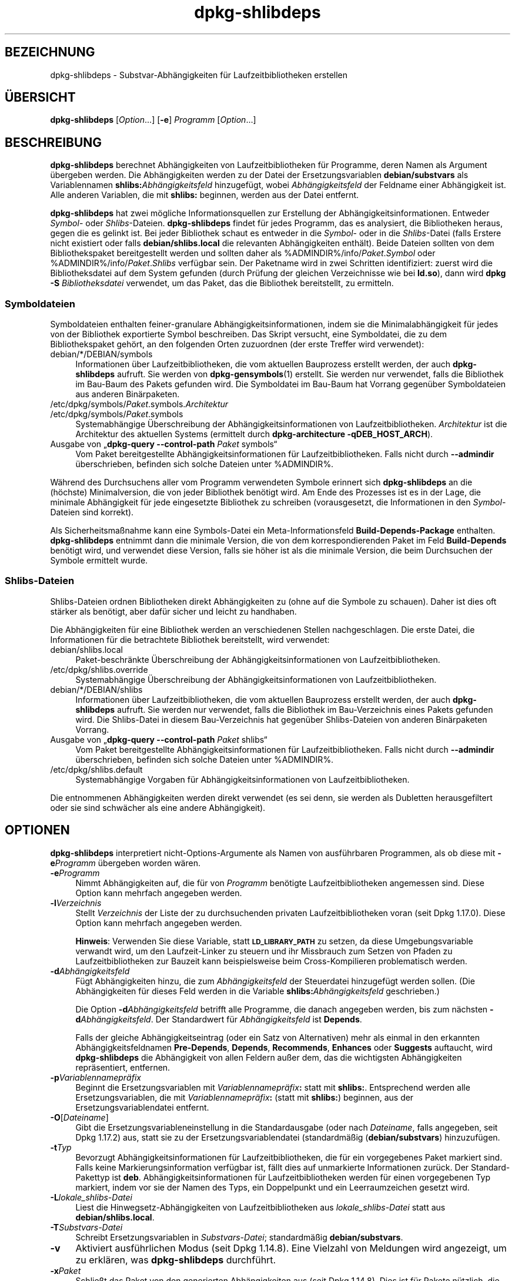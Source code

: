 .\" Automatically generated by Pod::Man 4.11 (Pod::Simple 3.35)
.\"
.\" Standard preamble:
.\" ========================================================================
.de Sp \" Vertical space (when we can't use .PP)
.if t .sp .5v
.if n .sp
..
.de Vb \" Begin verbatim text
.ft CW
.nf
.ne \\$1
..
.de Ve \" End verbatim text
.ft R
.fi
..
.\" Set up some character translations and predefined strings.  \*(-- will
.\" give an unbreakable dash, \*(PI will give pi, \*(L" will give a left
.\" double quote, and \*(R" will give a right double quote.  \*(C+ will
.\" give a nicer C++.  Capital omega is used to do unbreakable dashes and
.\" therefore won't be available.  \*(C` and \*(C' expand to `' in nroff,
.\" nothing in troff, for use with C<>.
.tr \(*W-
.ds C+ C\v'-.1v'\h'-1p'\s-2+\h'-1p'+\s0\v'.1v'\h'-1p'
.ie n \{\
.    ds -- \(*W-
.    ds PI pi
.    if (\n(.H=4u)&(1m=24u) .ds -- \(*W\h'-12u'\(*W\h'-12u'-\" diablo 10 pitch
.    if (\n(.H=4u)&(1m=20u) .ds -- \(*W\h'-12u'\(*W\h'-8u'-\"  diablo 12 pitch
.    ds L" ""
.    ds R" ""
.    ds C` ""
.    ds C' ""
'br\}
.el\{\
.    ds -- \|\(em\|
.    ds PI \(*p
.    ds L" ``
.    ds R" ''
.    ds C`
.    ds C'
'br\}
.\"
.\" Escape single quotes in literal strings from groff's Unicode transform.
.ie \n(.g .ds Aq \(aq
.el       .ds Aq '
.\"
.\" If the F register is >0, we'll generate index entries on stderr for
.\" titles (.TH), headers (.SH), subsections (.SS), items (.Ip), and index
.\" entries marked with X<> in POD.  Of course, you'll have to process the
.\" output yourself in some meaningful fashion.
.\"
.\" Avoid warning from groff about undefined register 'F'.
.de IX
..
.nr rF 0
.if \n(.g .if rF .nr rF 1
.if (\n(rF:(\n(.g==0)) \{\
.    if \nF \{\
.        de IX
.        tm Index:\\$1\t\\n%\t"\\$2"
..
.        if !\nF==2 \{\
.            nr % 0
.            nr F 2
.        \}
.    \}
.\}
.rr rF
.\" ========================================================================
.\"
.IX Title "dpkg-shlibdeps 1"
.TH dpkg-shlibdeps 1 "2020-08-02" "1.20.5" "dpkg suite"
.\" For nroff, turn off justification.  Always turn off hyphenation; it makes
.\" way too many mistakes in technical documents.
.if n .ad l
.nh
.SH "BEZEICHNUNG"
.IX Header "BEZEICHNUNG"
dpkg-shlibdeps \- Substvar\-Abh\(:angigkeiten f\(:ur Laufzeitbibliotheken erstellen
.SH "\(:UBERSICHT"
.IX Header "\(:UBERSICHT"
\&\fBdpkg-shlibdeps\fR [\fIOption\fR…] [\fB\-e\fR] \fIProgramm\fR [\fIOption\fR…]
.SH "BESCHREIBUNG"
.IX Header "BESCHREIBUNG"
\&\fBdpkg-shlibdeps\fR berechnet Abh\(:angigkeiten von Laufzeitbibliotheken f\(:ur
Programme, deren Namen als Argument \(:ubergeben werden. Die Abh\(:angigkeiten
werden zu der Datei der Ersetzungsvariablen \fBdebian/substvars\fR als
Variablennamen \fBshlibs:\fR\fIAbh\(:angigkeitsfeld\fR hinzugef\(:ugt, wobei
\&\fIAbh\(:angigkeitsfeld\fR der Feldname einer Abh\(:angigkeit ist. Alle anderen
Variablen, die mit \fBshlibs:\fR beginnen, werden aus der Datei entfernt.
.PP
\&\fBdpkg-shlibdeps\fR hat zwei m\(:ogliche Informationsquellen zur Erstellung der
Abh\(:angigkeitsinformationen. Entweder \fISymbol\fR\- oder
\&\fIShlibs\fR\-Dateien. \fBdpkg-shlibdeps\fR findet f\(:ur jedes Programm, das es
analysiert, die Bibliotheken heraus, gegen die es gelinkt ist. Bei jeder
Bibliothek schaut es entweder in die \fISymbol\fR\- oder in die \fIShlibs\fR\-Datei
(falls Erstere nicht existiert oder falls \fBdebian/shlibs.local\fR die
relevanten Abh\(:angigkeiten enth\(:alt). Beide Dateien sollten von dem
Bibliothekspaket bereitgestellt werden und sollten daher als
\&\f(CW%ADMINDIR\fR%/info/\fIPaket\fR.\fISymbol\fR oder \f(CW%ADMINDIR\fR%/info/\fIPaket\fR.\fIShlibs\fR
verf\(:ugbar sein. Der Paketname wird in zwei Schritten identifiziert: zuerst
wird die Bibliotheksdatei auf dem System gefunden (durch Pr\(:ufung der
gleichen Verzeichnisse wie bei \fBld.so\fR), dann wird \fBdpkg \-S\fR
\&\fIBibliotheksdatei\fR verwendet, um das Paket, das die Bibliothek
bereitstellt, zu ermitteln.
.SS "Symboldateien"
.IX Subsection "Symboldateien"
Symboldateien enthalten feiner-granulare Abh\(:angigkeitsinformationen, indem
sie die Minimalabh\(:angigkeit f\(:ur jedes von der Bibliothek exportierte Symbol
beschreiben. Das Skript versucht, eine Symboldatei, die zu dem
Bibliothekspaket geh\(:ort, an den folgenden Orten zuzuordnen (der erste
Treffer wird verwendet):
.IP "debian/*/DEBIAN/symbols" 4
.IX Item "debian/*/DEBIAN/symbols"
Informationen \(:uber Laufzeitbibliotheken, die vom aktuellen Bauprozess
erstellt werden, der auch \fBdpkg-shlibdeps\fR aufruft. Sie werden von
\&\fBdpkg-gensymbols\fR(1) erstellt. Sie werden nur verwendet, falls die
Bibliothek im Bau-Baum des Pakets gefunden wird. Die Symboldatei im Bau-Baum
hat Vorrang gegen\(:uber Symboldateien aus anderen Bin\(:arpaketen.
.ie n .IP "/etc/dpkg/symbols/\fIPaket\fR.symbols.\fIArchitektur\fR" 4
.el .IP "\f(CW%PKGCONFDIR\fR%/symbols/\fIPaket\fR.symbols.\fIArchitektur\fR" 4
.IX Item "/etc/dpkg/symbols/Paket.symbols.Architektur"
.PD 0
.ie n .IP "/etc/dpkg/symbols/\fIPaket\fR.symbols" 4
.el .IP "\f(CW%PKGCONFDIR\fR%/symbols/\fIPaket\fR.symbols" 4
.IX Item "/etc/dpkg/symbols/Paket.symbols"
.PD
Systemabh\(:angige \(:Uberschreibung der Abh\(:angigkeitsinformationen von
Laufzeitbibliotheken. \fIArchitektur\fR ist die Architektur des aktuellen
Systems (ermittelt durch \fBdpkg-architecture \-qDEB_HOST_ARCH\fR).
.IP "Ausgabe von \(Bq\fBdpkg-query \-\-control\-path\fR \fIPaket\fR symbols\(lq" 4
.IX Item "Ausgabe von \(Bqdpkg-query --control-path Paket symbols\(lq"
Vom Paket bereitgestellte Abh\(:angigkeitsinformationen f\(:ur
Laufzeitbibliotheken. Falls nicht durch \fB\-\-admindir\fR \(:uberschrieben,
befinden sich solche Dateien unter \f(CW%ADMINDIR\fR%.
.PP
W\(:ahrend des Durchsuchens aller vom Programm verwendeten Symbole erinnert
sich \fBdpkg-shlibdeps\fR an die (h\(:ochste) Minimalversion, die von jeder
Bibliothek ben\(:otigt wird. Am Ende des Prozesses ist es in der Lage, die
minimale Abh\(:angigkeit f\(:ur jede eingesetzte Bibliothek zu schreiben
(vorausgesetzt, die Informationen in den \fISymbol\fR\-Dateien sind korrekt).
.PP
Als Sicherheitsma\(ssnahme kann eine Symbols-Datei ein Meta-Informationsfeld
\&\fBBuild-Depends-Package\fR enthalten. \fBdpkg-shlibdeps\fR entnimmt dann die
minimale Version, die von dem korrespondierenden Paket im Feld
\&\fBBuild-Depends\fR ben\(:otigt wird, und verwendet diese Version, falls sie h\(:oher
ist als die minimale Version, die beim Durchsuchen der Symbole ermittelt
wurde.
.SS "Shlibs-Dateien"
.IX Subsection "Shlibs-Dateien"
Shlibs-Dateien ordnen Bibliotheken direkt Abh\(:angigkeiten zu (ohne auf die
Symbole zu schauen). Daher ist dies oft st\(:arker als ben\(:otigt, aber daf\(:ur
sicher und leicht zu handhaben.
.PP
Die Abh\(:angigkeiten f\(:ur eine Bibliothek werden an verschiedenen Stellen
nachgeschlagen. Die erste Datei, die Informationen f\(:ur die betrachtete
Bibliothek bereitstellt, wird verwendet:
.IP "debian/shlibs.local" 4
.IX Item "debian/shlibs.local"
Paket\-beschr\(:ankte \(:Uberschreibung der Abh\(:angigkeitsinformationen von
Laufzeitbibliotheken.
.ie n .IP "/etc/dpkg/shlibs.override" 4
.el .IP "\f(CW%PKGCONFDIR\fR%/shlibs.override" 4
.IX Item "/etc/dpkg/shlibs.override"
Systemabh\(:angige \(:Uberschreibung der Abh\(:angigkeitsinformationen von
Laufzeitbibliotheken.
.IP "debian/*/DEBIAN/shlibs" 4
.IX Item "debian/*/DEBIAN/shlibs"
Informationen \(:uber Laufzeitbibliotheken, die vom aktuellen Bauprozess
erstellt werden, der auch \fBdpkg-shlibdeps\fR aufruft. Sie werden nur
verwendet, falls die Bibliothek im Bau-Verzeichnis eines Pakets gefunden
wird. Die Shlibs-Datei in diesem Bau-Verzeichnis hat gegen\(:uber
Shlibs-Dateien von anderen Bin\(:arpaketen Vorrang.
.IP "Ausgabe von \(Bq\fBdpkg-query \-\-control\-path\fR \fIPaket\fR shlibs\(lq" 4
.IX Item "Ausgabe von \(Bqdpkg-query --control-path Paket shlibs\(lq"
Vom Paket bereitgestellte Abh\(:angigkeitsinformationen f\(:ur
Laufzeitbibliotheken. Falls nicht durch \fB\-\-admindir\fR \(:uberschrieben,
befinden sich solche Dateien unter \f(CW%ADMINDIR\fR%.
.ie n .IP "/etc/dpkg/shlibs.default" 4
.el .IP "\f(CW%PKGCONFDIR\fR%/shlibs.default" 4
.IX Item "/etc/dpkg/shlibs.default"
Systemabh\(:angige Vorgaben f\(:ur Abh\(:angigkeitsinformationen von
Laufzeitbibliotheken.
.PP
Die entnommenen Abh\(:angigkeiten werden direkt verwendet (es sei denn, sie
werden als Dubletten herausgefiltert oder sie sind schw\(:acher als eine andere
Abh\(:angigkeit).
.SH "OPTIONEN"
.IX Header "OPTIONEN"
\&\fBdpkg-shlibdeps\fR interpretiert nicht-Options-Argumente als Namen von
ausf\(:uhrbaren Programmen, als ob diese mit \fB\-e\fR\fIProgramm\fR \(:ubergeben worden
w\(:aren.
.IP "\fB\-e\fR\fIProgramm\fR" 4
.IX Item "-eProgramm"
Nimmt Abh\(:angigkeiten auf, die f\(:ur von \fIProgramm\fR ben\(:otigte
Laufzeitbibliotheken angemessen sind. Diese Option kann mehrfach angegeben
werden.
.IP "\fB\-l\fR\fIVerzeichnis\fR" 4
.IX Item "-lVerzeichnis"
Stellt \fIVerzeichnis\fR der Liste der zu durchsuchenden privaten
Laufzeitbibliotheken voran (seit Dpkg 1.17.0). Diese Option kann mehrfach
angegeben werden.
.Sp
\&\fBHinweis\fR: Verwenden Sie diese Variable, statt \fB\s-1LD_LIBRARY_PATH\s0\fR zu
setzen, da diese Umgebungsvariable verwandt wird, um den Laufzeit-Linker zu
steuern und ihr Missbrauch zum Setzen von Pfaden zu Laufzeitbibliotheken zur
Bauzeit kann beispielsweise beim Cross-Kompilieren problematisch werden.
.IP "\fB\-d\fR\fIAbh\(:angigkeitsfeld\fR" 4
.IX Item "-dAbh\(:angigkeitsfeld"
F\(:ugt Abh\(:angigkeiten hinzu, die zum \fIAbh\(:angigkeitsfeld\fR der Steuerdatei
hinzugef\(:ugt werden sollen. (Die Abh\(:angigkeiten f\(:ur dieses Feld werden in die
Variable \fBshlibs:\fR\fIAbh\(:angigkeitsfeld\fR geschrieben.)
.Sp
Die Option \fB\-d\fR\fIAbh\(:angigkeitsfeld\fR betrifft alle Programme, die danach
angegeben werden, bis zum n\(:achsten \fB\-d\fR\fIAbh\(:angigkeitsfeld\fR. Der
Standardwert f\(:ur \fIAbh\(:angigkeitsfeld\fR ist \fBDepends\fR.
.Sp
Falls der gleiche Abh\(:angigkeitseintrag (oder ein Satz von Alternativen) mehr
als einmal in den erkannten Abh\(:angigkeitsfeldnamen \fBPre-Depends\fR,
\&\fBDepends\fR, \fBRecommends\fR, \fBEnhances\fR oder \fBSuggests\fR auftaucht, wird
\&\fBdpkg-shlibdeps\fR die Abh\(:angigkeit von allen Feldern au\(sser dem, das die
wichtigsten Abh\(:angigkeiten repr\(:asentiert, entfernen.
.IP "\fB\-p\fR\fIVariablennamepr\(:afix\fR" 4
.IX Item "-pVariablennamepr\(:afix"
Beginnt die Ersetzungsvariablen mit \fIVariablennamepr\(:afix\fR\fB:\fR statt mit
\&\fBshlibs:\fR. Entsprechend werden alle Ersetzungsvariablen, die mit
\&\fIVariablennamepr\(:afix\fR\fB:\fR (statt mit \fBshlibs:\fR) beginnen, aus der
Ersetzungsvariablendatei entfernt.
.IP "\fB\-O\fR[\fIDateiname\fR]" 4
.IX Item "-O[Dateiname]"
Gibt die Ersetzungsvariableneinstellung in die Standardausgabe (oder nach
\&\fIDateiname\fR, falls angegeben, seit Dpkg 1.17.2) aus, statt sie zu der
Ersetzungsvariablendatei (standardm\(:a\(ssig (\fBdebian/substvars\fR) hinzuzuf\(:ugen.
.IP "\fB\-t\fR\fITyp\fR" 4
.IX Item "-tTyp"
Bevorzugt Abh\(:angigkeitsinformationen f\(:ur Laufzeitbibliotheken, die f\(:ur ein
vorgegebenes Paket markiert sind. Falls keine Markierungsinformation
verf\(:ugbar ist, f\(:allt dies auf unmarkierte Informationen zur\(:uck. Der
Standard-Pakettyp ist \fBdeb\fR. Abh\(:angigkeitsinformationen f\(:ur
Laufzeitbibliotheken werden f\(:ur einen vorgegebenen Typ markiert, indem vor
sie der Namen des Typs, ein Doppelpunkt und ein Leerraumzeichen gesetzt
wird.
.IP "\fB\-L\fR\fIlokale_shlibs\-Datei\fR" 4
.IX Item "-Llokale_shlibs-Datei"
Liest die Hinwegsetz\-Abh\(:angigkeiten von Laufzeitbibliotheken aus
\&\fIlokale_shlibs\-Datei\fR statt aus \fBdebian/shlibs.local\fR.
.IP "\fB\-T\fR\fISubstvars-Datei\fR" 4
.IX Item "-TSubstvars-Datei"
Schreibt Ersetzungsvariablen in \fISubstvars-Datei\fR; standardm\(:a\(ssig
\&\fBdebian/substvars\fR.
.IP "\fB\-v\fR" 4
.IX Item "-v"
Aktiviert ausf\(:uhrlichen Modus (seit Dpkg 1.14.8). Eine Vielzahl von
Meldungen wird angezeigt, um zu erkl\(:aren, was \fBdpkg-shlibdeps\fR durchf\(:uhrt.
.IP "\fB\-x\fR\fIPaket\fR" 4
.IX Item "-xPaket"
Schlie\(sst das Paket von den generierten Abh\(:angigkeiten aus (seit Dpkg
1.14.8). Dies ist f\(:ur Pakete n\(:utzlich, die ELF-Programmdateien (Programme
oder Bibliothekserweiterungen) bereitstellen, die eine Bibliothek im
gleichen Paket verwendet, um Abh\(:angigkeiten des Pakets zu sich selbst zu
vermeiden. Diese Option kann mehrfach verwendet werden, um mehrere Pakete
auszuschlie\(ssen.
.IP "\fB\-S\fR\fIPaketbauverzeichnis\fR" 4
.IX Item "-SPaketbauverzeichnis"
Schaut beim Versuch, eine Bibliothek zu finden, zuerst in
\&\fIPaketbauverzeichnis\fR (seit Dpkg 1.14.15). Dies ist n\(:utzlich, wenn das
Quellpaket mehrere Spielarten der gleichen Bibliothek baut und Sie
sicherstellen wollen, dass Sie die Abh\(:angigkeit aus einem bestimmten
Bin\(:arpaket erhalten. Sie k\(:onnen diese Option mehrfach verwenden:
Verzeichnisse werden in der gleichen Reihenfolge vor Verzeichnissen anderer
Bin\(:arpakete probiert.
.IP "\fB\-I\fR\fIPaketbauverzeichnis\fR" 4
.IX Item "-IPaketbauverzeichnis"
Ignoriert \fIPaketbauverzeichnis\fR beim Schauen nach Shlibs, Symbolen und
gemeinsam benutzten Bibliotheken (seit Dpkg 1.18.5). Sie k\(:onnen diese Option
mehrfach verwenden.
.IP "\fB\-\-ignore\-missing\-info\fR" 4
.IX Item "--ignore-missing-info"
Falls keine Abh\(:angigkeitsinformationen f\(:ur die Laufzeitbibliothek gefunden
werden kann, erfolgt kein Fehlschlag (seit Dpkg 1.14.8). Von der Verwendung
dieser Option wird abgeraten, da alle Bibliotheken
Abh\(:angigkeitsinformationen bereitstellen sollten (entweder \(:uber
shlibs-Dateien oder \(:uber symbols-Dateien), selbst falls diese noch nicht von
anderen Paketen verwendet werden.
.IP "\fB\-\-warnings=\fR\fIWert\fR" 4
.IX Item "--warnings=Wert"
\&\fIWert\fR ist ein Bitfeld, das den Satz an Warnungen definiert, die von
\&\fBdpkg-shlibdeps\fR ausgegeben werden k\(:onnen (seit Dpkg 1.14.17). Bit 0
(Wert=1) aktiviert die Warnung \(BqSymbol \fISym\fR, verwendet von \fIProgramm\fR, in
keiner der Bibliotheken gefunden.\(lq, Bit 1 (Wert=2) aktiviert die Warnung
\(BqDas Paket k\(:onnte eine nutzlose Abh\(:angigkeit vermeiden\(lq und Bit 2 (Wert=4)
aktiviert die Warnung \(Bq\fIProgramm\fR sollte nicht gegen \fIBibliothek\fR gelinkt
werden\(lq. Standardm\(:a\(ssig ist \fIWert\fR 3: die ersten zwei Warnungen sind
standardm\(:a\(ssig aktiv, die letzte nicht. Setzen Sie \fIWert\fR auf 7, falls Sie
m\(:ochten, dass alle Warnungen aktiv sein sollen.
.IP "\fB\-\-admindir=\fR\fIVerz\fR" 4
.IX Item "--admindir=Verz"
\(:Andert den Ablageort der \fBdpkg\fR\-Datenbank (seit Dpkg 1.14.0). Der
Standardort ist \fI\f(CI%ADMINDIR\fI%\fR.
.IP "\fB\-?\fR, \fB\-\-help\fR" 4
.IX Item "-?, --help"
Zeigt einen Hinweis zum Aufruf und beendet das Programm.
.IP "\fB\-\-version\fR" 4
.IX Item "--version"
Gibt die Version aus und beendet das Programm.
.SH "UMGEBUNG"
.IX Header "UMGEBUNG"
.IP "\fB\s-1DPKG_COLORS\s0\fR" 4
.IX Item "DPKG_COLORS"
Setzt den Farbmodus (seit Dpkg 1.18.5). Die derzeit unterst\(:utzten Werte
sind: \fBauto\fR (Vorgabe), \fBalways\fR und \fBnever\fR.
.IP "\fB\s-1DPKG_NLS\s0\fR" 4
.IX Item "DPKG_NLS"
Falls dies gesetzt ist, wird es zur Entscheidung, ob Native Language
Support, auch als Unterst\(:utzung f\(:ur Internationalisierung (oder i18n)
bekannt, aktiviert wird (seit Dpkg 1.19.0). Die akzeptierten Werte sind:
\&\fB0\fR und \fB1\fR (Vorgabe).
.SH "DIAGNOSE"
.IX Header "DIAGNOSE"
.SS "Warnungen"
.IX Subsection "Warnungen"
Da \fBdpkg-shlibdeps\fR den Symbolsatz, der von jedem Programm des erstellten
Pakets verwendet wird, analysiert, ist es in mehreren F\(:allen in der Lage,
Warnungen auszugeben. Sie informieren Sie \(:uber Dinge, die im Paket
verbessert werden k\(:onnen. Meistens betreffen diese Verbesserungen direkt die
Quellen der Originalautoren. In der Reihenfolge abnehmender Wichtigkeit
folgen hier die relevanten Warnungen, die auftauchen k\(:onnten:
.IP "\fBSymbol\fR  \fISymbol\fR\fB, verwendet von\fR \fIProgramm\fR\fB, in keiner der Bibliotheken gefunden.\fR" 4
.IX Item "Symbol Symbol, verwendet von Programm, in keiner der Bibliotheken gefunden."
Das angegebene Symbol wurde nicht in den Bibliotheken gefunden, gegen die
das Programm gelinkt wurde. \fIProgramm\fR ist h\(:ochstwahrscheinlich eine
Bibliothek und muss mit zus\(:atzlichen Bibliotheken w\(:ahrend des Bau-Prozesses
gelinkt werden (Option \fB\-l\fR\fIBibliothek\fR des Linkers).
.IP "\fIProgramm\fR \fBenth\(:alt eine nicht\-aufl\(:osbare Referenz auf Symbol\fR \fISym\fR\fB: wahrscheinlich eine Erweiterung\fR." 4
.IX Item "Programm enth\(:alt eine nicht-aufl\(:osbare Referenz auf Symbol Sym: wahrscheinlich eine Erweiterung."
Das angegebene Symbol wurde nicht in den Bibliotheken gefunden, die mit
diesem Programm verlinkt sind. Das \fIProgamm\fR ist h\(:ochstwahrscheinlich eine
Erweiterung und das Symbol wird von dem Programm bereitgestellt, das diese
Erweiterung l\(:adt. Theoretisch verf\(:ugt eine Erweiterung nicht \(:uber einen
SONAMEn, allerdings ist dies bei diesem Programm der Fall und daher konnte
es nicht eindeutig als Erweiterung erkannt werden. Die Tatsache, dass dieses
Programm in einem nicht\-\(:offentlichen Verzeichnis gespeichert wird, ist
allerdings ein starkes Anzeichen daf\(:ur, dass es keine normale gemeinsam
benutzte Bibliothek ist. Falls dieses Programm tats\(:achlich eine Erweiterung
ist, ignorieren Sie die Warnung. Allerdings besteht immer die M\(:oglichkeit,
dass es eine echte Bibliothek ist und dass Programme, die damit verlinken,
einen \s-1RPATH\s0 verwenden, so dass der dynamische Lader sie findet. In diesem
Fall ist die Bibliothek besch\(:adigt und muss repariert werden.
.IP "\fBDas Paket k\(:onnte eine nutzlose Abh\(:angigkeit vermeiden, falls\fR \fIProgramm\fR \fBnicht gegen\fR \fIBibliothek\fR \fBgelinkt w\(:are (es verwendet keines der Symbole der Bibliothek).\fR" 4
.IX Item "Das Paket k\(:onnte eine nutzlose Abh\(:angigkeit vermeiden, falls Programm nicht gegen Bibliothek gelinkt w\(:are (es verwendet keines der Symbole der Bibliothek)."
Keines der \fIProgramme\fR, die gegen \fIBibliothek\fR gelinkt sind, verwendet
eines der von der Bibliothek bereitgestellten Symbole. Indem Sie die
Programme korrigierten, vermieden Sie die Abh\(:angigkeit, die mit dieser
Bibliothek verbunden ist (es sei denn, die Abh\(:angigkeit wird auch durch eine
andere Bibliothek generiert, die diese Bibliothek wirklich verwendet).
.IP "\fBDas Paket k\(:onnte eine nutzlose Abh\(:angigkeit vermeiden, falls\fR \fIProgramme\fR \fBnicht gegen\fR \fIBibliothek\fR \fBgelinkt w\(:aren (sie verwenden keines der Symbole der Bibliothek).\fR" 4
.IX Item "Das Paket k\(:onnte eine nutzlose Abh\(:angigkeit vermeiden, falls Programme nicht gegen Bibliothek gelinkt w\(:aren (sie verwenden keines der Symbole der Bibliothek)."
Exakt das gleiche wie die obige Warnung, aber f\(:ur mehrere Programme.
.IP "\fIProgramm\fR \fBsollte nicht gegen\fR \fIBibliothek\fR \fBgelinkt werden (es verwendet keines der Bibliotheks-Symbole).\fR" 4
.IX Item "Programm sollte nicht gegen Bibliothek gelinkt werden (es verwendet keines der Bibliotheks-Symbole)."
Das \fIProgramm\fR ist gegen eine Bibliothek gelinkt, die es nicht
ben\(:otigt. Das ist kein Problem, aber bei der Ladezeit k\(:onnen kleine
Leistungsverbesserungen erreicht werden, indem diese Bibliothek nicht in das
Programm gelinkt wird. Diese Warnung \(:uberpr\(:uft die gleichen Informationen
wie die vorhergehende, allerdings f\(:ur jedes Programm statt global f\(:ur alle
\(:uberpr\(:uften Programme.
.SS "Fehler"
.IX Subsection "Fehler"
\&\fBdpkg-shlibdeps\fR wird fehlschlagen, falls es eine vom Programm verwendete
\(:offentliche Bibliothek nicht finden kann oder falls diese Bibliothek keine
zugeordneten Abh\(:angigkeitsinformationen hat (entweder eine Shlibs\- oder
Symbols-Datei). Eine \(:offentliche Bibliothek hat einen \s-1SONAME\s0 und ist
versioniert (libirgendwas.so.\fIX\fR). Eine private Bibliothek (wie z.B. eine
Erweiterung) sollte keinen \s-1SONAME\s0 haben und braucht nicht versioniert zu
sein.
.IP "\fBkonnte Bibliothek\fR \fISONAME-der-Bibliothek\fR \fBben\(:otigt von\fR \fIProgramm\fR \fBnicht finden (ihr \s-1RPATH\s0 ist \(Bq\fR\fIrpath\fR\fB\(lq).\fR" 4
.IX Item "konnte Bibliothek SONAME-der-Bibliothek ben\(:otigt von Programm nicht finden (ihr RPATH ist \(Bqrpath\(lq)."
Das \fIProgramm\fR verwendet eine Bibliothek mit Namen
\&\fISONAME-der-Bibliothek\fR, aber \fBdpkg-shlibdeps\fR konnte diese Bibliothek
nicht finden. \fBdpkg-shlibdeps\fR erstellt folgenderma\(ssen eine Liste der zu
pr\(:ufenden Verzeichnisse: im \s-1RPATH\s0 des Programms aufgef\(:uhrte Verzeichnisse,
durch die Option \fB\-l\fR hinzugef\(:ugte Verzeichnisse, in der Umgebungsvariable
\&\fB\s-1LD_LIBRARY_PATH\s0\fR aufgef\(:uhrte Verzeichnisse, Cross-Multiarch-Verzeichnisse
(z.B. /lib/arm64\-linux\-gnu, /usr/lib/arm64\-linux\-gnu), standardm\(:a\(ssige
\(:offentliche Verzeichnisse (/lib, /usr/lib), in /etc/ld.so.conf aufgef\(:uhrte
Verzeichnisse und veraltete Multilib-Verzeichnisse (/lib32, /usr/lib32,
/lib64, /usr/lib64). Dann pr\(:uft es diese Verzeichnisse im Bau-Baum des
analysierten Pakets, in den mit der Befehlszeilenoption \fB\-S\fR angegebenen
Paketbauverzeichnissen, in anderen Paketbau\-B\(:aumen, die eine DEBIAN/shlibs\-
oder DEBIAN/symbols\-Datei enthalten und schlie\(sslich im
Wurzelverzeichnis. Falls die Bibliothek nicht in einem dieser Verzeichnisse
gefunden wird, erhalten Sie diesen Fehler.
.Sp
Falls sich die nicht gefundene Bibliothek in einem privaten Verzeichnis des
gleichen Pakets befindet, m\(:ussen Sie das Verzeichnis mit \fB\-l\fR
hinzuf\(:ugen. Falls sie sich in einem anderen gerade zu bauenden Paket
befindet, m\(:ussen Sie sicherstellen, dass die \(Bqshlibs/symbols\(lq\-Datei dieses
Pakets bereits angelegt ist und das \fB\-l\fR das geeignete Verzeichnis enth\(:alt,
falls die Bibliothek zudem in einem privaten Verzeichnis liegt.
.IP "\fBKeine Abh\(:angigkeitsinformationen f\(:ur\fR \fIBibliotheksdatei\fR \fB(verwendet von\fR \fIProgramm\fR\fB) gefunden.\fR" 4
.IX Item "Keine Abh\(:angigkeitsinformationen f\(:ur Bibliotheksdatei (verwendet von Programm) gefunden."
Die von \fIProgramm\fR ben\(:otigte Bibliothek wurde von \fBdpkg-shlibdeps\fR in
\&\fIBibliotheksdatei\fR gefunden, allerdings konnte \fBdpkg-shlibdeps\fR keine
Abh\(:angigkeitsinformationen f\(:ur diese Bibliothek ermitteln. Um die
Abh\(:angigkeit herauszufinden, hat es versucht, die Bibliothek mittels \fBdpkg
\&\-S\fR \fIBibliotheksdatei\fR auf ein Debian-Paket abzubilden. Dann \(:uberpr\(:ufte es
die zugeh\(:origen Shlibs\- und Symboldateien in \f(CW%ADMINDIR\fR%/info/ und die
verschiedenen Paketbaub\(:aume (debian/*/DEBIAN/).
.Sp
Dieser Fehlschlag kann durch defekte oder fehlende Shlibs\- oder
Symboldateien im Paket der Bibliothek ausgel\(:ost werden. Er k\(:onnte auch
auftreten, falls die Bibliothek im gleichen Quellpaket gebaut wird und die
Shlibs-Datei noch nicht angelegt wurde (wobei Sie in diesem Fall
debian/rules korrigieren m\(:ussen, damit die Shlibs-Datei erstellt wird, bevor
\&\fBdpkg-shlibdeps\fR aufgerufen wird). Defekte \s-1RPATH\s0 k\(:onnen auch dazu f\(:uhren,
dass die Bibliothek unter nicht-kanonischen Namen gefunden wird
(beispielsweise /usr/lib/openoffice.org/../lib/libssl.so.0.9.8 statt
/usr/lib/libssl.so.0.9.8), so dass dann diese keinem Paket zugeordnet ist;
\&\fBdpkg-shlibdeps\fR versucht dies zu umgehen, indem es auf einen kanonischen
Namen (mittels \fBrealpath\fR(3)) zur\(:uckf\(:allt, allerdings k\(:onnte dies manchmal
nicht funktionieren. Es ist immer am besten, den \s-1RPATH\s0 zu bereinigen, um
Probleme zu vermeiden.
.Sp
Viele weitere Informationen dar\(:uber, wo nach Abh\(:angigkeitsinformationen
gesucht wird, k\(:onnen durch einen Aufruf von \fBdpkg-shlibdeps\fR im
detaillierten Modus (\fB\-v\fR) erhalten werden. Dies kann n\(:utzlich sein, falls
Sie nicht verstehen, warum es Ihnen diesen Fehler meldet.
.SH "SIEHE AUCH"
.IX Header "SIEHE AUCH"
\&\fBdeb-shlibs\fR(5), \fBdeb-symbols\fR(5), \fBdpkg-gensymbols\fR(1).
.SH "\(:UBERSETZUNG"
.IX Header "\(:UBERSETZUNG"
Die deutsche \(:Ubersetzung wurde 2004, 2006\-2020 von Helge Kreutzmann
<debian@helgefjell.de>, 2007 von Florian Rehnisch <eixman@gmx.de> und
2008 von Sven Joachim <svenjoac@gmx.de>
angefertigt. Diese \(:Ubersetzung ist Freie Dokumentation; lesen Sie die
\&\s-1GNU\s0 General Public License Version 2 oder neuer f\(:ur die Kopierbedingungen.
Es gibt \s-1KEINE HAFTUNG.\s0
